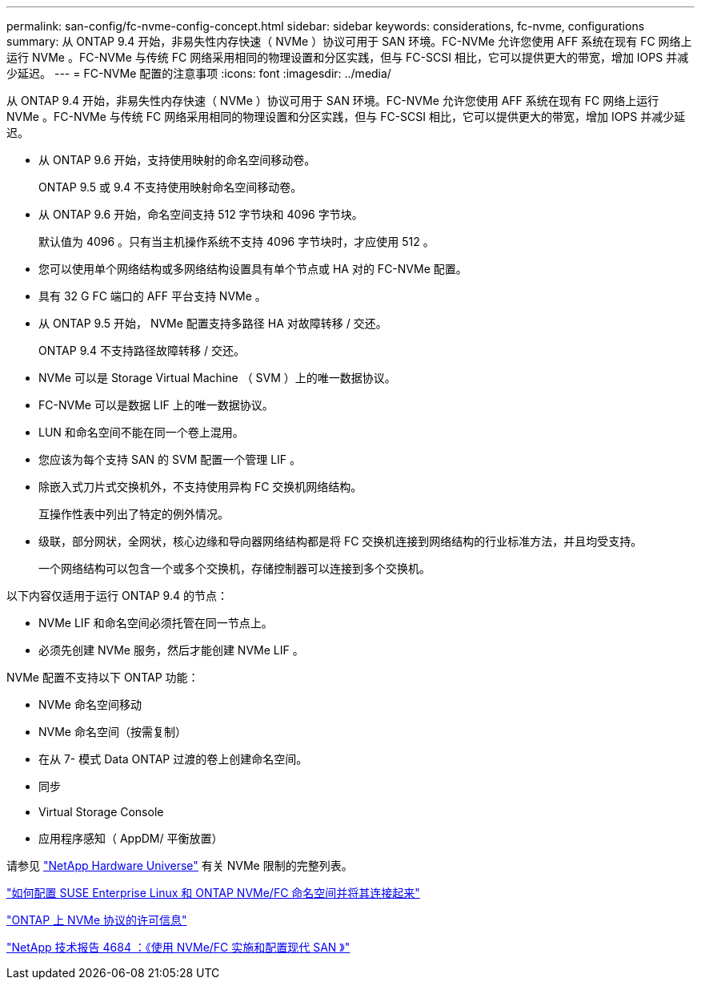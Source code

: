 ---
permalink: san-config/fc-nvme-config-concept.html 
sidebar: sidebar 
keywords: considerations, fc-nvme, configurations 
summary: 从 ONTAP 9.4 开始，非易失性内存快速（ NVMe ）协议可用于 SAN 环境。FC-NVMe 允许您使用 AFF 系统在现有 FC 网络上运行 NVMe 。FC-NVMe 与传统 FC 网络采用相同的物理设置和分区实践，但与 FC-SCSI 相比，它可以提供更大的带宽，增加 IOPS 并减少延迟。 
---
= FC-NVMe 配置的注意事项
:icons: font
:imagesdir: ../media/


[role="lead"]
从 ONTAP 9.4 开始，非易失性内存快速（ NVMe ）协议可用于 SAN 环境。FC-NVMe 允许您使用 AFF 系统在现有 FC 网络上运行 NVMe 。FC-NVMe 与传统 FC 网络采用相同的物理设置和分区实践，但与 FC-SCSI 相比，它可以提供更大的带宽，增加 IOPS 并减少延迟。

* 从 ONTAP 9.6 开始，支持使用映射的命名空间移动卷。
+
ONTAP 9.5 或 9.4 不支持使用映射命名空间移动卷。

* 从 ONTAP 9.6 开始，命名空间支持 512 字节块和 4096 字节块。
+
默认值为 4096 。只有当主机操作系统不支持 4096 字节块时，才应使用 512 。

* 您可以使用单个网络结构或多网络结构设置具有单个节点或 HA 对的 FC-NVMe 配置。
* 具有 32 G FC 端口的 AFF 平台支持 NVMe 。
* 从 ONTAP 9.5 开始， NVMe 配置支持多路径 HA 对故障转移 / 交还。
+
ONTAP 9.4 不支持路径故障转移 / 交还。

* NVMe 可以是 Storage Virtual Machine （ SVM ）上的唯一数据协议。
* FC-NVMe 可以是数据 LIF 上的唯一数据协议。
* LUN 和命名空间不能在同一个卷上混用。
* 您应该为每个支持 SAN 的 SVM 配置一个管理 LIF 。
* 除嵌入式刀片式交换机外，不支持使用异构 FC 交换机网络结构。
+
互操作性表中列出了特定的例外情况。

* 级联，部分网状，全网状，核心边缘和导向器网络结构都是将 FC 交换机连接到网络结构的行业标准方法，并且均受支持。
+
一个网络结构可以包含一个或多个交换机，存储控制器可以连接到多个交换机。



以下内容仅适用于运行 ONTAP 9.4 的节点：

* NVMe LIF 和命名空间必须托管在同一节点上。
* 必须先创建 NVMe 服务，然后才能创建 NVMe LIF 。


NVMe 配置不支持以下 ONTAP 功能：

* NVMe 命名空间移动
* NVMe 命名空间（按需复制）
* 在从 7- 模式 Data ONTAP 过渡的卷上创建命名空间。
* 同步
* Virtual Storage Console
* 应用程序感知（ AppDM/ 平衡放置）


请参见 https://hwu.netapp.com["NetApp Hardware Universe"] 有关 NVMe 限制的完整列表。

https://kb.netapp.com/Advice_and_Troubleshooting/Flash_Storage/AFF_Series/How_to_configure_and_Connect_SUSE_Enterprise_Linux_to_ONTAP_NVMe%2F%2FFC_namespaces["如何配置 SUSE Enterprise Linux 和 ONTAP NVMe/FC 命名空间并将其连接起来"]

https://kb.netapp.com/Advice_and_Troubleshooting/Data_Storage_Software/ONTAP_OS/Licensing_information_for_NVMe_protocol_on_ONTAP["ONTAP 上 NVMe 协议的许可信息"]

http://www.netapp.com/us/media/tr-4684.pdf["NetApp 技术报告 4684 ：《使用 NVMe/FC 实施和配置现代 SAN 》"]
